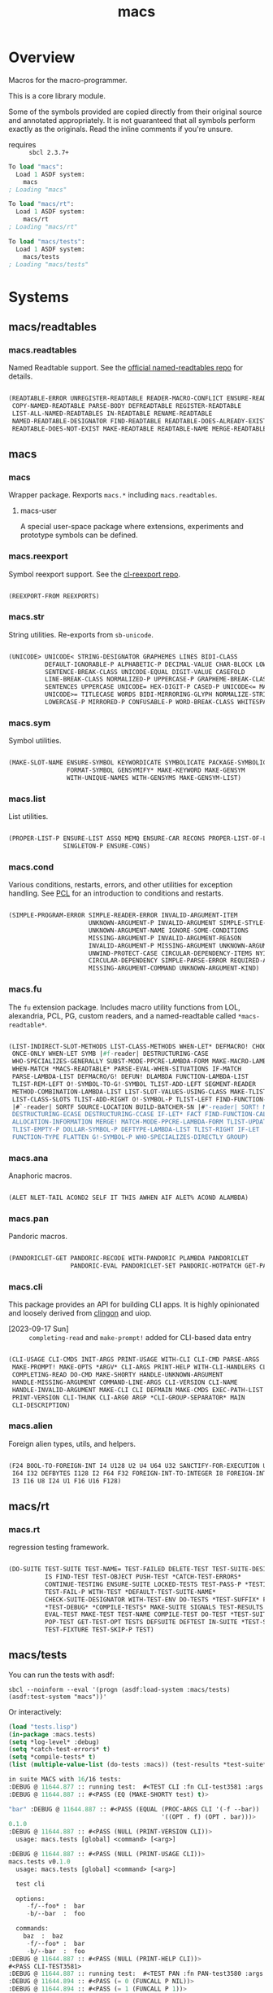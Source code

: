 #+TITLE: macs
#+FILETAGS: core
* Overview
Macros for the macro-programmer.

This is a core library module.

Some of the symbols provided are copied directly from their original
source and annotated appropriately. It is not guaranteed that all
symbols perform exactly as the originals. Read the inline comments if
you're unsure.

- requires :: =sbcl 2.3.7+=

#+name: macs-collect-symbols
#+begin_src lisp :results output replace :wrap src lisp :exports nil :eval no
  ;; hg clone https://lab.rwest.io/ellis/macs && cd macs && sbcl
  (asdf:load-asd "macs.asd")
  (ql:quickload :macs)
  (ql:quickload :macs/rt)
  (ql:quickload :macs/tests)
  (in-package :macs-user)
  (use-package :macs.rt)
  (use-package :macs.tests)
  (in-readtable *macs-readtable*)
  (defmacro %m nil #`,(keywordicate ':macs. a1))
  (defun %ps () '(readtables reexport str sym list cond fu ana pan cli fs alien rt tests)) 
  (defun ps nil (mapcar (%m) (%ps)))
  (defun %s () #`,(cons a1 (loop for s being the external-symbols of (find-package a1) collect s)))
  (defun s nil (mapcar (%s) (ps)))
  (defmacro p (x) `(cdr (assoc (funcall (%m) ,x) (s))))
#+end_src

#+RESULTS: macs-collect-symbols 
#+begin_src lisp
To load "macs":
  Load 1 ASDF system:
    macs
; Loading "macs"

To load "macs/rt":
  Load 1 ASDF system:
    macs/rt
; Loading "macs/rt"

To load "macs/tests":
  Load 1 ASDF system:
    macs/tests
; Loading "macs/tests"

#+end_src

#+name: p
#+begin_src lisp :package macs-user :results output replace :var pkg='_ :exports nil :eval no :wrap src lisp
  (print (p pkg))
#+end_src

* Systems
** macs/readtables
*** macs.readtables
Named Readtable support. See the [[https://github.com/melisgl/named-readtables][official named-readtables repo]] for details.
#+CALL: p('readtables)
#+RESULTS:
#+begin_src lisp

(READTABLE-ERROR UNREGISTER-READTABLE READER-MACRO-CONFLICT ENSURE-READTABLE
 COPY-NAMED-READTABLE PARSE-BODY DEFREADTABLE REGISTER-READTABLE
 LIST-ALL-NAMED-READTABLES IN-READTABLE RENAME-READTABLE
 NAMED-READTABLE-DESIGNATOR FIND-READTABLE READTABLE-DOES-ALREADY-EXIST
 READTABLE-DOES-NOT-EXIST MAKE-READTABLE READTABLE-NAME MERGE-READTABLES-INTO) 
#+end_src
** macs
*** macs
Wrapper package. Rexports =macs.*= including =macs.readtables=.
**** macs-user
A special user-space package where extensions, experiments and
prototype symbols can be defined.
*** macs.reexport
Symbol reexport support. See the [[https://github.com/takagi/cl-reexport/tree/master][cl-reexport repo]].
#+CALL: p('reexport)
#+RESULTS:
#+begin_src lisp

(REEXPORT-FROM REEXPORTS) 
#+end_src
*** macs.str
String utilities. Re-exports from =sb-unicode=.
#+CALL: p('str)
#+RESULTS:
#+begin_src lisp

(UNICODE> UNICODE< STRING-DESIGNATOR GRAPHEMES LINES BIDI-CLASS
          DEFAULT-IGNORABLE-P ALPHABETIC-P DECIMAL-VALUE CHAR-BLOCK LOWERCASE
          SENTENCE-BREAK-CLASS UNICODE-EQUAL DIGIT-VALUE CASEFOLD
          LINE-BREAK-CLASS NORMALIZED-P UPPERCASE-P GRAPHEME-BREAK-CLASS
          SENTENCES UPPERCASE UNICODE= HEX-DIGIT-P CASED-P UNICODE<= MATH-P
          UNICODE>= TITLECASE WORDS BIDI-MIRRORING-GLYPH NORMALIZE-STRING
          LOWERCASE-P MIRRORED-P CONFUSABLE-P WORD-BREAK-CLASS WHITESPACE-P) 
#+end_src
*** macs.sym
Symbol utilities.
#+CALL: p('sym)
#+RESULTS:
#+begin_src lisp

(MAKE-SLOT-NAME ENSURE-SYMBOL KEYWORDICATE SYMBOLICATE PACKAGE-SYMBOLICATE
                FORMAT-SYMBOL GENSYMIFY* MAKE-KEYWORD MAKE-GENSYM
                WITH-UNIQUE-NAMES WITH-GENSYMS MAKE-GENSYM-LIST) 
#+end_src
*** macs.list
List utilities.
#+CALL: p('list)
#+RESULTS:
#+begin_src lisp

(PROPER-LIST-P ENSURE-LIST ASSQ MEMQ ENSURE-CAR RECONS PROPER-LIST-OF-LENGTH-P
               SINGLETON-P ENSURE-CONS) 
#+end_src
*** macs.cond
Various conditions, restarts, errors, and other utilities for
exception handling. See [[https://gigamonkeys.com/book/beyond-exception-handling-conditions-and-restarts.html][PCL]] for an introduction to conditions and
restarts.
#+CALL: p('cond)
#+RESULTS:
#+begin_src lisp

(SIMPLE-PROGRAM-ERROR SIMPLE-READER-ERROR INVALID-ARGUMENT-ITEM
                      UNKNOWN-ARGUMENT-P INVALID-ARGUMENT SIMPLE-STYLE-WARNING
                      UNKNOWN-ARGUMENT-NAME IGNORE-SOME-CONDITIONS
                      MISSING-ARGUMENT-P INVALID-ARGUMENT-REASON
                      INVALID-ARGUMENT-P MISSING-ARGUMENT UNKNOWN-ARGUMENT
                      UNWIND-PROTECT-CASE CIRCULAR-DEPENDENCY-ITEMS NYI!
                      CIRCULAR-DEPENDENCY SIMPLE-PARSE-ERROR REQUIRED-ARGUMENT
                      MISSING-ARGUMENT-COMMAND UNKNOWN-ARGUMENT-KIND) 
#+end_src
*** macs.fu
The =fu= extension package. Includes macro utility functions from LOL,
alexandria, PCL, PG, custom readers, and a named-readtable called
=*macs-readtable*=.
#+CALL: p('fu)
#+RESULTS:
#+begin_src lisp

(LIST-INDIRECT-SLOT-METHODS LIST-CLASS-METHODS WHEN-LET* DEFMACRO! CHOOSE
 ONCE-ONLY WHEN-LET SYMB |#f-reader| DESTRUCTURING-CASE
 WHO-SPECIALIZES-GENERALLY SUBST-MODE-PPCRE-LAMBDA-FORM MAKE-MACRO-LAMBDA
 WHEN-MATCH *MACS-READTABLE* PARSE-EVAL-WHEN-SITUATIONS IF-MATCH
 PARSE-LAMBDA-LIST DEFMACRO/G! DEFUN! DLAMBDA FUNCTION-LAMBDA-LIST
 TLIST-REM-LEFT O!-SYMBOL-TO-G!-SYMBOL TLIST-ADD-LEFT SEGMENT-READER
 METHOD-COMBINATION-LAMBDA-LIST LIST-SLOT-VALUES-USING-CLASS MAKE-TLIST DEFCMD
 LIST-CLASS-SLOTS TLIST-ADD-RIGHT O!-SYMBOL-P TLIST-LEFT FIND-FUNCTION-CALLERS
 |#`-reader| SORTF SOURCE-LOCATION BUILD-BATCHER-SN |#"-reader| SORT! MKSTR
 DESTRUCTURING-ECASE DESTRUCTURING-CCASE IF-LET* FACT FIND-FUNCTION-CALLEES
 ALLOCATION-INFORMATION MERGE! MATCH-MODE-PPCRE-LAMBDA-FORM TLIST-UPDATE
 TLIST-EMPTY-P DOLLAR-SYMBOL-P DEFTYPE-LAMBDA-LIST TLIST-RIGHT IF-LET
 FUNCTION-TYPE FLATTEN G!-SYMBOL-P WHO-SPECIALIZES-DIRECTLY GROUP) 
#+end_src
*** macs.ana
Anaphoric macros.
#+CALL: p('ana)
#+RESULTS:
#+begin_src lisp

(ALET NLET-TAIL ACOND2 SELF IT THIS AWHEN AIF ALET% ACOND ALAMBDA) 
#+end_src
*** macs.pan
Pandoric macros.
#+CALL: p('pan)
#+RESULTS:
#+begin_src lisp

(PANDORICLET-GET PANDORIC-RECODE WITH-PANDORIC PLAMBDA PANDORICLET
                 PANDORIC-EVAL PANDORICLET-SET PANDORIC-HOTPATCH GET-PANDORIC) 
#+end_src
*** macs.cli
This package provides an API for building CLI apps. It is highly
opinionated and loosely derived from [[https://github.com/dnaeon/clingon][clingon]] and uiop.

- [2023-09-17 Sun] :: =completing-read= and =make-prompt!= added for
  CLI-based data entry

#+CALL: p('cli)
#+RESULTS:
#+begin_src lisp

(CLI-USAGE CLI-CMDS INIT-ARGS PRINT-USAGE WITH-CLI CLI-CMD PARSE-ARGS
 MAKE-PROMPT! MAKE-OPTS *ARGV* CLI-ARGS PRINT-HELP WITH-CLI-HANDLERS CLI-OPT
 COMPLETING-READ DO-CMD MAKE-SHORTY HANDLE-UNKNOWN-ARGUMENT
 HANDLE-MISSING-ARGUMENT COMMAND-LINE-ARGS CLI-VERSION CLI-NAME
 HANDLE-INVALID-ARGUMENT MAKE-CLI CLI DEFMAIN MAKE-CMDS EXEC-PATH-LIST CLI-OPTS
 PRINT-VERSION CLI-THUNK CLI-ARG0 ARGP *CLI-GROUP-SEPARATOR* MAIN
 CLI-DESCRIPTION) 
#+end_src
*** macs.alien
Foreign alien types, utils, and helpers.
#+CALL: p('alien)
#+RESULTS:
#+begin_src lisp

(F24 BOOL-TO-FOREIGN-INT I4 U128 U2 U4 U64 U32 SANCTIFY-FOR-EXECUTION U3 U24
 I64 I32 DEFBYTES I128 I2 F64 F32 FOREIGN-INT-TO-INTEGER I8 FOREIGN-INT-TO-BOOL
 I3 I16 U8 I24 U1 F16 U16 F128) 
#+end_src
** macs/rt
*** macs.rt
regression testing framework.
#+CALL: p('rt)
#+RESULTS:
#+begin_src lisp

(DO-SUITE TEST-SUITE TEST-NAME= TEST-FAILED DELETE-TEST TEST-SUITE-DESIGNATOR
          IS FIND-TEST TEST-OBJECT PUSH-TEST *CATCH-TEST-ERRORS*
          CONTINUE-TESTING ENSURE-SUITE LOCKED-TESTS TEST-PASS-P *TESTING*
          TEST-FAIL-P WITH-TEST *DEFAULT-TEST-SUITE-NAME*
          CHECK-SUITE-DESIGNATOR WITH-TEST-ENV DO-TESTS *TEST-SUFFIX* FAIL!
          ,*TEST-DEBUG* *COMPILE-TESTS* MAKE-SUITE SIGNALS TEST-RESULTS
          EVAL-TEST MAKE-TEST TEST-NAME COMPILE-TEST DO-TEST *TEST-SUITE-LIST*
          POP-TEST GET-TEST-OPT TESTS DEFSUITE DEFTEST IN-SUITE *TEST-SUITE*
          TEST-FIXTURE TEST-SKIP-P TEST) 
#+end_src
** macs/tests
You can run the tests with asdf:
#+begin_src shell :results output silent :exports both
  sbcl --noinform --eval '(progn (asdf:load-system :macs/tests) (asdf:test-system "macs"))'
#+end_src

Or interactively:
#+begin_src lisp :results output replace :wrap src lisp :exports both :package :macs.tests
  (load "tests.lisp")
  (in-package :macs.tests)
  (setq *log-level* :debug)
  (setq *catch-test-errors* t)
  (setq *compile-tests* t)
  (list (multiple-value-list (do-tests :macs)) (test-results *test-suite*))
#+end_src

#+RESULTS:
#+begin_src lisp
in suite MACS with 16/16 tests:
:DEBUG @ 11644.877 :: running test:  #<TEST CLI :fn CLI-test3581 :args NIL :persist NIL {1008773603}> 
:DEBUG @ 11644.887 :: #<PASS (EQ (MAKE-SHORTY test) t)> 

"bar" :DEBUG @ 11644.887 :: #<PASS (EQUAL (PROC-ARGS CLI '(-f --bar))
                                          '((OPT . f) (OPT . bar)))> 
0.1.0
:DEBUG @ 11644.887 :: #<PASS (NULL (PRINT-VERSION CLI))> 
  usage: macs.tests [global] <command> [<arg>]

:DEBUG @ 11644.887 :: #<PASS (NULL (PRINT-USAGE CLI))> 
macs.tests v0.1.0
  usage: macs.tests [global] <command> [<arg>]

  test cli

  options:
     -f/--foo* :  bar
     -b/--bar  :  foo

  commands:
    baz  :  baz
     -f/--foo* :  bar
     -b/--bar  :  foo
:DEBUG @ 11644.887 :: #<PASS (NULL (PRINT-HELP CLI))> 
#<PASS CLI-TEST3581> 
:DEBUG @ 11644.887 :: running test:  #<TEST PAN :fn PAN-test3580 :args NIL :persist NIL {100862C1E3}> 
:DEBUG @ 11644.894 :: #<PASS (= 0 (FUNCALL P NIL))> 
:DEBUG @ 11644.894 :: #<PASS (= 1 (FUNCALL P 1))> 
:DEBUG @ 11644.894 :: #<PASS (= 1 B C)> 
#<PASS PAN-TEST3580> 
:DEBUG @ 11644.894 :: running test:  #<TEST ANA :fn ANA-test3579 :args NIL :persist NIL {10084EC543}> 
:DEBUG @ 11644.896 :: #<PASS (= 8 (AIF (+ 2 2) (+ IT IT)))> 
#<PASS ANA-TEST3579> 
:DEBUG @ 11644.896 :: running test:  #<TEST FU :fn FU-test3578 :args NIL :persist NIL {10084EA033}> 
#<PASS FU-TEST3578> 
:DEBUG @ 11644.896 :: running test:  #<TEST FMT :fn FMT-test3577 :args NIL :persist NIL {10084E8D93}> 
:DEBUG @ 11644.9 :: #<PASS (STRING= (FORMAT NIL | 1 | 2 | 3 |~%)
                                    (FMT-ROW '(1 2 3)))> 
:DEBUG @ 11644.9 :: #<PASS (STRING= (FMT-SXHASH (SXHASH T))
                                    (FMT-SXHASH (SXHASH T)))> 
:DEBUG @ 11644.9 :: #<PASS (STRING=
                            (FMT-TREE NIL '(FOOBAR (A) (B) (C) (D)) LAYOUT
                                      DOWN)
                            FOOBAR
 ├─ :A
 ├─ :B
 ├─  C
 ╰─  D
)> 
#<PASS FMT-TEST3577> 
:DEBUG @ 11644.9 :: running test:  #<TEST ALIEN :fn ALIEN-test3576 :args NIL :persist NIL {10083EE5C3}> 
:DEBUG @ 11644.903 :: #<PASS (= 0 (FOREIGN-INT-TO-INTEGER 0 4))> 
:DEBUG @ 11644.903 :: #<PASS (= 1 (BOOL-TO-FOREIGN-INT T))> 
#<PASS ALIEN-TEST3576> 
:DEBUG @ 11644.903 :: running test:  #<TEST THREAD :fn THREAD-test3575 :args NIL :persist NIL {10083EC3C3}> 
Current thread: #<THREAD tid=1404103 "worker" RUNNING {1007518633}>

Current thread name: worker

All threads:
 #<THREAD tid=1359601 "main thread" RUNNING {1000000113}>
#<THREAD tid=1404103 "worker" RUNNING {1007518633}>
#<THREAD tid=1359626 "reader-thread" RUNNING {1002C30DF3}>
#<THREAD tid=1359633 "repl-thread" RUNNING {100453EA33}>
#<THREAD tid=1359632 "auto-flush-thread" RUNNING {100453D9B3}>
#<THREAD tid=1359627 "swank-indentation-cache-thread" RUNNING {1002C30FC3}>
#<THREAD tid=1359625 "control-thread" RUNNING {1002C21203}>

#<PASS THREAD-TEST3575> 
:DEBUG @ 11644.903 :: running test:  #<TEST REEXPORT :fn REEXPORT-test3574 :args NIL :persist NIL {1007F6FA43}> 
#<PASS REEXPORT-TEST3574> 
:DEBUG @ 11644.903 :: running test:  #<TEST COND :fn COND-test3573 :args NIL :persist NIL {1007F6E533}> 
#<PASS COND-TEST3573> 
:DEBUG @ 11644.903 :: running test:  #<TEST LOG :fn LOG-test3572 :args NIL :persist NIL {1007F6D183}> 
:DEBUG @ 11644.903 :: test DEBUG 
#<PASS LOG-TEST3572> 
:DEBUG @ 11644.903 :: running test:  #<TEST LIST :fn LIST-test3571 :args NIL :persist NIL {1007F6B993}> 
:DEBUG @ 11644.907 :: #<PASS (EQ (ENSURE-CAR '(0)) (ENSURE-CAR 0))> 
:DEBUG @ 11644.907 :: #<PASS (EQ (ENSURE-CAR '(NIL)) (ENSURE-CAR NIL))> 
:DEBUG @ 11644.907 :: #<PASS (NOT (EQ (ENSURE-CONS 0) (ENSURE-CONS 0)))> 
:DEBUG @ 11644.907 :: #<PASS (EQUAL (ENSURE-CONS 0) (ENSURE-CONS 0))> 
#<PASS LIST-TEST3571> 
:DEBUG @ 11644.907 :: running test:  #<TEST STR :fn STR-test3570 :args NIL :persist NIL {1007F69743}> 
:DEBUG @ 11644.91 :: #<PASS (TYPEP test 'STRING-DESIGNATOR)> 
:DEBUG @ 11644.91 :: #<PASS (TYPEP 'TEST 'STRING-DESIGNATOR)> 
:DEBUG @ 11644.91 :: #<PASS (TYPEP C 'STRING-DESIGNATOR)> 
:DEBUG @ 11644.91 :: #<PASS (NOT (TYPEP 0 'STRING-DESIGNATOR))> 
#<PASS STR-TEST3570> 
:DEBUG @ 11644.91 :: running test:  #<TEST SYM :fn SYM-test3569 :args NIL :persist NIL {1007D8FAB3}> 
:DEBUG @ 11644.917 :: #<PASS (NOT (EQUALP (MAKE-GENSYM 'A) (MAKE-GENSYM 'A)))> 
:DEBUG @ 11644.917 :: #<PASS (EQ (ENSURE-SYMBOL 'TESTS MACS.TESTS) 'TESTS)> 
:DEBUG @ 11644.917 :: #<PASS (EQ 'FOO (FORMAT-SYMBOL MACS.TESTS ~A 'FOO))> 
:DEBUG @ 11644.917 :: #<PASS (EQ (MAKE-KEYWORD 'FIZZ) FIZZ)> 
#<PASS SYM-TEST3569> 
:DEBUG @ 11644.917 :: running test:  #<TEST PPCRE-READTABLES :fn PPCRE-READTABLES-test3568 :args NIL :persist NIL {1007D8D7D3}> 
:DEBUG @ 11644.92 :: #<PASS (= 1 1)> 
#<PASS PPCRE-READTABLES-TEST3568> 
:DEBUG @ 11644.92 :: running test:  #<TEST READTABLES :fn READTABLES-test3567 :args NIL :persist NIL {1007D8C3D3}> 
:DEBUG @ 11644.92 :: #<PASS (TYPEP (LAMBDA (A1) `(,A1 ,A1 ',A1 ,@A1)) 'FUNCTION)> 
#<PASS READTABLES-TEST3567> 
:DEBUG @ 11644.92 :: running test:  #<TEST RT :fn RT-test3566 :args NIL :persist NIL {1007D8ABE3}> 
:DEBUG @ 11644.934 :: #<PASS (TYPEP (MAKE-FIXTURE-PROTOTYPE EMPTY NIL)
                                    'FIXTURE-PROTOTYPE)> 
:DEBUG @ 11644.934 :: #<PASS (TYPEP
                              (MAKE-FIXTURE TFIX
                                  NIL
                                  NIL
                                T)
                              'FUNCTION)> 
:DEBUG @ 11644.934 :: #<PASS (NOT
                              (MEMBER 'NIL
                                      (MAPCAR #'= (LIST 1 2 3) (LIST A B C))))> 
#<PASS RT-TEST3566> 
No tests failed.
#+end_src

*** macs.tests
macs System tests.
#+CALL: p('tests)
#+RESULTS:
#+begin_src lisp

(RUN-TESTS) 
#+end_src
* Notes
- /Macros aren't about being needlessly terse/ :: \\
  Some people seem to think that once you hit a certain level of
  macs-ification you're just making your code unreadable to save on
  typing, or for the sake of codegolfing. This is not the case - the
  keypresses you can keep for free, but the /power/ comes from using
  macros to /think smarter/ and /faster/ about your problems.
- /Macros don't increase cognitive overhead/ :: \\
  They isolate it. For authors, the benefit of this is ten-fold. We
  write a complex syntax translation, understand it, and use it in
  our code. We don't use it to decrease code size, /we use it to
  simplify patterns/. It allows us to think in terms of the macro
  and skip a great deal of context switching and processing in our
  brains.
- /Blub macros don't come close to the gold standard/ :: \\
  which is *Unhygienic Lisp Macros*. Hygienic macros are an
  unfortunate inclusion of the Scheme specification.
- /Macros are not functions/ :: \\
  This, I credit to Paul Graham. I was actually just searching
  through the Arc [[http://www.arclanguage.org/tut.txt][tutorial]] for the term 'hygienic' because the
  implementation is in Racket and heard chatter of hygienic macros
  in Arc. I was delighted to find this passage:
  #+begin_quote
  One of the keys to understanding macros is to remember that macro
  calls aren't function calls.  Macro calls look like function calls.
  Macro definitions even look a lot like function definitions.  But
  something fundamentally different is happening.  You're transforming
  code, not evaluating it.  Macros live in the land of the names, not 
  the land of the things they refer to.    
  #+end_quote
- /Being terse has utility/ :: \\
  First a quick anecdote: I heard a story from a buddy about an
  individual who wrote some middleware in an extremely terse
  fashion - single letter symbols, one-liners, minimal comments,
  etc.

  I think it's hard to see a reality where that person isn't just
  trying to make a statement and piss off some people, without
  seeing the code or being familiar with the author - because if
  that's how your audience reacts, you're either doing it wrong, or
  being an ass.

  Stories like these are why I believe so many talented developers
  don't fully accept the dark arts of the terse. A bad experience
  which leaves a bitter taste.

  Another part of me thinks there are some social/psychological
  issues in play. Or alternatively, /developers write code for too
  broad of an audience/. Mainstream education encourages high-level
  code which is /optimized for human-readability/ - which isn't
  something I know for a fact but will be sure to ask around and
  report back. I think we can all agree this is a good thing to
  encourage in the classroom in very broad strokes.

  The problem is that I don't think we're doing a good job of
  teaching students how to break these rules, and why you would want
  to. Everyone seems to have this image of the ideal
  =production-quality-code-base= which is, as it turns out, a hell
  of a lot of work. Documentation to the nines. Descriptions in
  every commit. Whitespace! We are conditioned to associate
  human-readability with quality.

  When you're working with thousands of inexperienced contributors,
  yea put some weight on the ol' human interfaces. Take a team of 5
  experts and try that and now you're just overcharging the
  customer. It gets way more complicated every where in-between.
* Resources
  - [[https://alexandria.common-lisp.dev/][alexandria]]
  - [[https://edicl.github.io/cl-ppcre/][cl-ppcre]]
  - [[https://github.com/melisgl/named-readtables][named-readtables]]
  - [[https://github.com/takagi/cl-reexport/tree/master][cl-reexport]]
  - [[https://gigamonkeys.com/book/][PCL]]
  - [[https://letoverlambda.com/][LOL]] ([[https://github.com/thephoeron/let-over-lambda/tree/master][production version]])
  - [[https://sep.turbifycdn.com/ty/cdn/paulgraham/bellanguage.txt?t=1688221954&][Bel]]
  - [[https://wiki.c2.com/?LispMacro][c2 wiki on Lisp Macro]]
  - [[https://gitlab.common-lisp.net/asdf/asdf/][asdf]]
  - [[https://www.sbcl.org/manual/][sbcl manual]]
  - [[https://docs.rs/clap/latest/clap/][clap.rs docs]]

